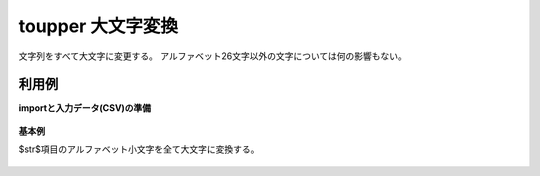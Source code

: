 toupper 大文字変換
--------------------------



文字列をすべて大文字に変更する。
アルファベット26文字以外の文字については何の影響もない。


利用例
''''''''''''

**importと入力データ(CSV)の準備**

  .. code-block:: python
    :linenos:

    import nysol.mcmd as nm

    with open('dat1.csv','w') as f:
      f.write(
    '''id,str
    1,abc
    2,Ab$12!cD
    3,
    4,Cba
    ''')


**基本例**

$str$項目のアルファベット小文字を全て大文字に変換する。

  .. code-block:: python
    :linenos:

    nm.mcal(c='toupper($s{str})', a='rsl', i="dat1.csv", o="rsl1.csv").run()
    ### rsl1.csv の内容
    # id,str,rsl
    # 1,abc,ABC
    # 2,Ab$12!cD,AB$12!CD
    # 3,,
    # 4,Cba,CBA


